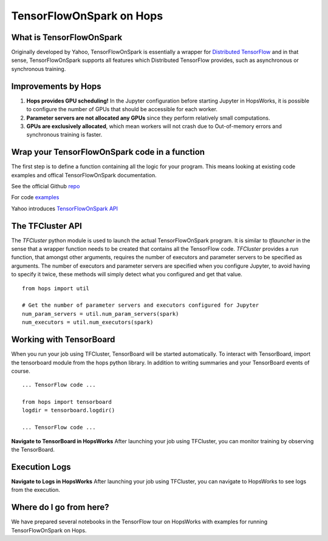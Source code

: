 TensorFlowOnSpark on Hops
=========================
.. highlight:: python

What is TensorFlowOnSpark
-------------------------

Originally developed by Yahoo, TensorFlowOnSpark is essentially a wrapper for `Distributed TensorFlow <https://www.tensorflow.org/deploy/distributed>`_ and in that sense, TensorFlowOnSpark supports all features which Distributed TensorFlow provides, such as asynchronous or synchronous training.

Improvements by Hops
--------------------

1. **Hops provides GPU scheduling!** In the Jupyter configuration before starting Jupyter in HopsWorks, it is possible to configure the number of GPUs that should be accessible for each worker.

2. **Parameter servers are not allocated any GPUs** since they perform relatively small computations.

3. **GPUs are exclusively allocated**, which mean workers will not crash due to Out-of-memory errors and synchronous training is faster.


Wrap your TensorFlowOnSpark code in a function
----------------------------------------------

The first step is to define a function containing all the logic for your program. This means looking at existing code examples and offical TensorFlowOnSpark documentation.

See the official Github `repo <https://github.com/yahoo/TensorFlowOnSpark>`_

For code `examples <https://github.com/yahoo/TensorFlowOnSpark/tree/master/examples>`_

Yahoo introduces `TensorFlowOnSpark API <https://www.youtube.com/watch?v=b3lTvTKBatE>`_

The TFCluster API
-----------------

The `TFCluster` python module is used to launch the actual TensorFlowOnSpark program. It is similar to `tflauncher` in the sense that a wrapper function needs to be created that contains all the TensorFlow code. `TFCluster` provides a `run` function, that amongst other arguments, requires the number of executors and parameter servers to be specified as arguments. The number of executors and parameter servers are specified when you configure Jupyter, to avoid having to specify it twice, these methods will simply detect what you configured and get that value.

::

    from hops import util

    # Get the number of parameter servers and executors configured for Jupyter
    num_param_servers = util.num_param_servers(spark)
    num_executors = util.num_executors(spark)
    
    
Working with TensorBoard
------------------------

When you run your job using TFCluster, TensorBoard will be started automatically. To interact with TensorBoard, import the tensorboard module from the hops python library. In addition to writing summaries and your TensorBoard events of course.

::

    ... TensorFlow code ...

    from hops import tensorboard
    logdir = tensorboard.logdir()

    ... TensorFlow code ...
    
**Navigate to TensorBoard in HopsWorks**
After launching your job using TFCluster, you can monitor training by observing the TensorBoard.

    
.. figure:: ../../imgs/jupyter.png
    :alt: Jupyter UI overview
    :scale: 100
    :align: center
    :figclass: align-center

.. figure:: ../../imgs/overview.png
    :alt: Jupyter UI overview
    :scale: 100
    :align: center
    :figclass: align-center
    

Execution Logs
--------------

**Navigate to Logs in HopsWorks**
After launching your job using TFCluster, you can navigate to HopsWorks to see logs from the execution.

.. figure:: ../../imgs/logs.png
    :alt: Logs overview
    :scale: 100
    :align: center
    :figclass: align-center

.. figure:: ../../imgs/viewlogs.png
    :alt: View logs
    :scale: 100
    :align: center
    :figclass: align-center




Where do I go from here?
------------------------

We have prepared several notebooks in the TensorFlow tour on HopsWorks with examples for running TensorFlowOnSpark on Hops.
